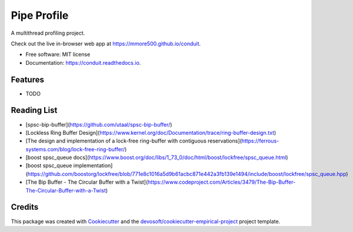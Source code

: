 ============
Pipe Profile
============


.. image:: https://img.shields.io/travis/mmore500/conduit.svg
        :target: https://travis-ci.org/mmore500/conduit

.. image:: https://readthedocs.org/projects/conduit/badge/?version=latest
        :target: https://conduit.readthedocs.io/en/latest/?badge=latest
        :alt: Documentation Status


A multithread profiling project.

Check out the live in-browser web app at `https://mmore500.github.io/conduit`_.


* Free software: MIT license
* Documentation: https://conduit.readthedocs.io.


Features
--------

* TODO

Reading List
------------

* [spsc-bip-buffer](https://github.com/utaal/spsc-bip-buffer/)
* [Lockless Ring Buffer Design](https://www.kernel.org/doc/Documentation/trace/ring-buffer-design.txt)
* [The design and implementation of a lock-free ring-buffer with contiguous reservations](https://ferrous-systems.com/blog/lock-free-ring-buffer/)
* [boost spsc_queue docs](https://www.boost.org/doc/libs/1_73_0/doc/html/boost/lockfree/spsc_queue.html)
* [boost spsc_queue implementation](https://github.com/boostorg/lockfree/blob/771e8c1016a5d9b61acbc871e442a3fb139e1494/include/boost/lockfree/spsc_queue.hpp)
* [The Bip Buffer - The Circular Buffer with a Twist](https://www.codeproject.com/Articles/3479/The-Bip-Buffer-The-Circular-Buffer-with-a-Twist)

Credits
-------

This package was created with Cookiecutter_ and the `devosoft/cookiecutter-empirical-project`_ project template.


.. _`https://mmore500.github.io/conduit`: https://mmore500.github.io/conduit
.. _Cookiecutter: https://github.com/audreyr/cookiecutter
.. _`devosoft/cookiecutter-empirical-project`: https://github.com/devosoft/cookiecutter-empirical-project
